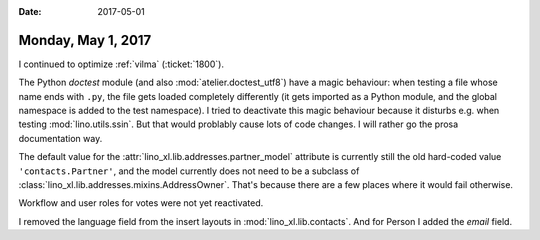 :date: 2017-05-01

===================
Monday, May 1, 2017
===================

I continued to optimize :ref:`vilma`  (:ticket:`1800`).

The Python `doctest` module (and also :mod:`atelier.doctest_utf8`)
have a magic behaviour: when testing a file whose name ends with
``.py``, the file gets loaded completely differently (it gets imported
as a Python module, and the global namespace is added to the test
namespace).  I tried to deactivate this magic behaviour because it
disturbs e.g. when testing :mod:`lino.utils.ssin`. But that would
problably cause lots of code changes. I will rather go the prosa
documentation way.

The default value for the :attr:`lino_xl.lib.addresses.partner_model`
attribute is currently still the old hard-coded value
``'contacts.Partner'``, and the model currently does not need to be a
subclass of :class:`lino_xl.lib.addresses.mixins.AddressOwner`. That's
because there are a few places where it would fail otherwise. 

Workflow and user roles for votes were not yet reactivated.

I removed the language field from the insert layouts in
:mod:`lino_xl.lib.contacts`. And for Person I added the `email` field.
